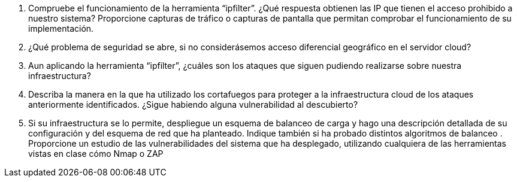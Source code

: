 . Compruebe el funcionamiento de la herramienta “ipfilter”. ¿Qué respuesta obtienen las IP que tienen el acceso prohibido a nuestro sistema? Proporcione capturas de tráfico o capturas de pantalla que permitan comprobar el funcionamiento de su implementación.



. ¿Qué problema de seguridad se abre, si no considerásemos acceso diferencial geográfico en el servidor cloud?

. Aun aplicando la herramienta “ipfilter”, ¿cuáles son los ataques que siguen pudiendo realizarse sobre nuestra infraestructura?

. Describa la manera en la que ha utilizado los cortafuegos para proteger a la infraestructura cloud de los ataques anteriormente identificados. ¿Sigue habiendo alguna vulnerabilidad al descubierto?

. Si su infraestructura se lo permite, despliegue un esquema de balanceo de carga y hago una descripción detallada de su configuración y del esquema de red que ha planteado.
Indique también si ha probado distintos algoritmos de balanceo . Proporcione un estudio de las vulnerabilidades del sistema que ha desplegado, utilizando cualquiera de las herramientas vistas en clase cómo Nmap o ZAP